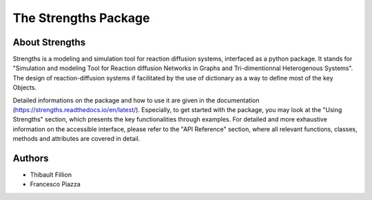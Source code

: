 The Strengths Package
=====================

About Strengths
---------------

Strengths is a modeling and simulation tool for reaction diffusion systems, interfaced as a python package.
It stands for "Simulation and modeling Tool for Reaction diffusion Networks in Graphs and Tri-dimentionnal Heterogenous Systems".
The design of reaction-diffusion systems if facilitated by the use of dictionary as a way to define most of the key Objects.

Detailed informations on the package and how to use it are given in the documentation (https://strengths.readthedocs.io/en/latest/). 
Especially, to get started with the package, you may look at the "Using Strengths" section,
which presents the key functionalities through examples.
For detailed and more exhaustive information on the accessible interface,
please refer to the "API Reference" section, where all relevant functions, classes,
methods and attributes are covered in detail.

Authors
-------

* Thibault Fillion
* Francesco Piazza
